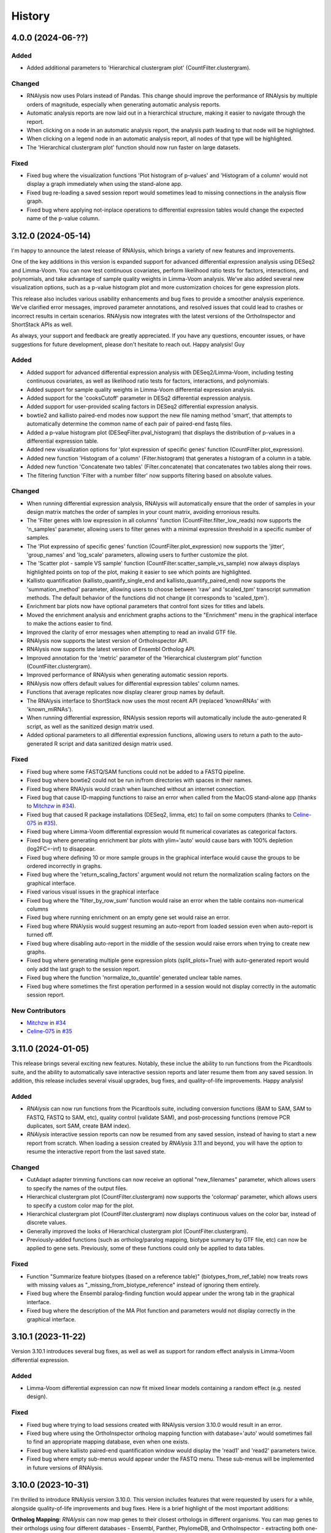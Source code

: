 =======
History
=======

4.0.0 (2024-06-??)
-------------------

Added
******
* Added additional parameters to 'Hierarchical clustergram plot' (CountFilter.clustergram).

Changed
*******
* RNAlysis now uses Polars instead of Pandas. This change should improve the performance of RNAlysis by multiple orders of magnitude, especially when generating automatic analysis reports.
* Automatic analysis reports are now laid out in a hierarchical structure, making it easier to navigate through the report.
* When clicking on a node in an automatic analysis report, the analysis path leading to that node will be highlighted.
* When clicking on a legend node in an automatic analysis report, all nodes of that type will be highlighted.
* The 'Hierarchical clustergram plot' function should now run faster on large datasets.

Fixed
******
* Fixed bug where the visualization functions 'Plot histogram of p-values' and 'Histogram of a column' would not display a graph immediately when using the stand-alone app.
* Fixed bug re-loading a saved session report would sometimes lead to missing connections in the analysis flow graph.
* Fixed bug where applying not-inplace operations to differential expression tables would change the expected name of the p-value column.

3.12.0 (2024-05-14)
-------------------
I'm happy to announce the latest release of RNAlysis, which brings a variety of new features and improvements.

One of the key additions in this version is expanded support for advanced differential expression analysis using DESeq2 and Limma-Voom.
You can now test continuous covariates, perform likelihood ratio tests for factors, interactions, and polynomials, and take advantage of sample quality weights in Limma-Voom analysis.
We've also added several new visualization options, such as a p-value histogram plot and more customization choices for gene expression plots.

This release also includes various usability enhancements and bug fixes to provide a smoother analysis experience. We've clarified error messages, improved parameter annotations, and resolved issues that could lead to crashes or incorrect results in certain scenarios. RNAlysis now integrates with the latest versions of the OrthoInspector and ShortStack APIs as well.

As always, your support and feedback are greatly appreciated.
If you have any questions, encounter issues, or have suggestions for future development, please don't hesitate to reach out.
Happy analysis!
Guy

Added
******
* Added support for advanced differential expression analysis with DESeq2/Limma-Voom, including testing continuous covariates, as well as likelihood ratio tests for factors, interactions, and polynomials.
* Added support for sample quality weights in Limma-Voom differential expression analysis.
* Added support for the 'cooksCutoff' parameter in DESq2 differential expression analysis.
* Added support for user-provided scaling factors in DESeq2 differential expression analysis.
* bowtie2 and kallisto paired-end modes now support the new file naming method 'smart', that attempts to automatically determine the common name of each pair of paired-end fastq files.
* Added a p-value histogram plot (DESeqFilter.pval_histogram) that displays the distribution of p-values in a differential expression table.
* Added new visualization options for 'plot expression of specific genes' function (CountFilter.plot_expression).
* Added new function 'Histogram of a column' (Filter.histogram) that generates a histogram of a column in a table.
* Added new function 'Concatenate two tables' (Filter.concatenate) that concatenates two tables along their rows.
* The filtering function 'Filter with a number filter' now supports filtering based on absolute values.

Changed
********
* When running differential expression analysis, RNAlysis will automatically ensure that the order of samples in your design matrix matches the order of samples in your count matrix, avoiding erronious results.
* The 'Filter genes with low expression in all columns' function (CountFilter.filter_low_reads) now supports the 'n_samples' parameter, allowing users to filter genes with a minimal expression threshold in a specific number of samples.
* The 'Plot expressino of specific genes' function (CountFilter.plot_expression) now supports the 'jitter', 'group_names' and 'log_scale' parameters, allowing users to further customize the plot.
* The 'Scatter plot - sample VS sample' function (CountFilter.scatter_sample_vs_sample) now always displays highlighted points on top of the plot, making it easier to see which points are highlighted.
* Kallisto quantification (kallisto_quantify_single_end and kallisto_quantify_paired_end) now supports the 'summation_method' parameter, allowing users to choose between 'raw' and 'scaled_tpm' transcript summation methods. The default behavior of the functions did not change (it corresponds to 'scaled_tpm').
* Enrichment bar plots now have optional parameters that control font sizes for titles and labels.
* Moved the enrichment analysis and enrichment graphs actions to the "Enrichment" menu in the graphical interface to make the actions easier to find.
* Improved the clarity of error messages when attempting to read an invalid GTF file.
* RNAlysis now supports the latest version of OrthoInspector API.
* RNAlysis now supports the latest version of Ensembl Ortholog API.
* Improved annotation for the 'metric' parameter of the 'Hierarchical clustergram plot' function (CountFilter.clustergram).
* Improved performance of RNAlysis when generating automatic session reports.
* RNAlysis now offers default values for differential expression tables' column names.
* Functions that average replicates now display clearer group names by default.
* The RNAlysis interface to ShortStack now uses the most recent API (replaced 'knownRNAs' with 'known_miRNAs').
* When running differential expression, RNAlysis session reports will automatically include the auto-generated R script, as well as the sanitized design matrix used.
* Added optional parameters to all differential expression functions, allowing users to return a path to the auto-generated R script and data sanitized design matrix used.

Fixed
*******
* Fixed bug where some FASTQ/SAM functions could not be added to a FASTQ pipeline.
* Fixed bug where bowtie2 could not be run in/from directories with spaces in their names.
* Fixed bug where RNAlysis would crash when launched without an internet connection.
* Fixed bug that cause ID-mapping functions to raise an error when called from the MacOS stand-alone app (thanks to `Mitchzw <https://github.com/Mitchzw>`_ in `#34 <https://github.com/GuyTeichman/RNAlysis/issues/34>`_).
* Fixed bug that caused R package installations (DESeq2, limma, etc) to fail on some computers (thanks to `Celine-075 <https://github.com/Celine-075>`_ in `#35 <https://github.com/GuyTeichman/RNAlysis/issues/35>`_).
* Fixed bug where Limma-Voom differential expression would fit numerical covariates as categorical factors.
* Fixed bug where generating enrichment bar plots with ylim='auto' would cause bars with 100% depletion (log2FC=-inf) to disappear.
* Fixed bug where defining 10 or more sample groups in the graphical interface would cause the groups to be ordered incorrectly in graphs.
* Fixed bug where the 'return_scaling_factors' argument would not return the normalization scaling factors on the graphical interface.
* Fixed various visual issues in the graphical interface
* Fixed bug where the 'filter_by_row_sum' function would raise an error when the table contains non-numerical columns
* Fixed bug where running enrichment on an empty gene set would raise an error.
* Fixed bug where RNAlysis would suggest resuming an auto-report from loaded session even when auto-report is turned off.
* Fixed bug where disabling auto-report in the middle of the session would raise errors when trying to create new graphs.
* Fixed bug where generating multiple gene expression plots (split_plots=True) with auto-generated report would only add the last graph to the session report.
* Fixed bug where the function 'normalize_to_quantile' generated unclear table names.
* Fixed bug where sometimes the first operation performed in a session would not display correctly in the automatic session report.

New Contributors
*****************
* `Mitchzw`_ in `#34`_
* `Celine-075`_ in `#35`_

3.11.0 (2024-01-05)
-------------------
This release brings several exciting new features.
Notably, these inclue the ability to run functions from the Picardtools suite, and the ability to automatically save interactive session reports and later resume them from any saved session.
In addition, this release includes several visual upgrades, bug fixes, and quality-of-life improvements.
Happy analysis!

Added
*******
* *RNAlysis* can now run functions from the Picardtools suite, including conversion functions (BAM to SAM, SAM to FASTQ, FASTQ to SAM, etc), quality control (validate SAM), and post-processing functions (remove PCR duplicates, sort SAM, create BAM index).
* *RNAlysis* interactive session reports can now be resumed from any saved session, instead of having to start a new report from scratch. When loading a session created by *RNAlysis* 3.11 and beyond, you will have the option to resume the interactive report from the last saved state.

Changed
********
* CutAdapt adapter trimming functions can now receive an optional "new_filenames" parameter, which allows users to specify the names of the output files.
* Hierarchical clustergram plot (CountFilter.clustergram) now supports the 'colormap' parameter, which allows users to specify a custom color map for the plot.
* Hierarchical clustergram plot (CountFilter.clustergram) now displays continuous values on the color bar, instead of discrete values.
* Generally improved the looks of Hierarchical clustergram plot (CountFilter.clustergram).
* Previously-added functions (such as ortholog/paralog mapping, biotype summary by GTF file, etc) can now be applied to gene sets. Previously, some of these functions could only be applied to data tables.

Fixed
*******
* Function "Summarize feature biotypes (based on a reference table)" (biotypes_from_ref_table) now treats rows with missing values as "_missing_from_biotype_reference" instead of ignoring them entirely.
* Fixed bug where the Ensembl paralog-finding function would appear under the wrong tab in the graphical interface.
* Fixed bug where the description of the MA Plot function and parameters would not display correctly in the graphical interface.

3.10.1 (2023-11-22)
-------------------
Version 3.10.1 introduces several bug fixes, as well as well as support for random effect analysis in Limma-Voom differential expression.

Added
*******
* Limma-Voom differential expression can now fit mixed linear models containing a random effect (e.g. nested design).


Fixed
*******
* Fixed bug where trying to load sessions created with RNAlysis version 3.10.0 would result in an error.
* Fixed bug where using the OrthoInspector ortholog mapping function with database='auto' would sometimes fail to find an appropriate mapping database, even when one exists.
* Fixed bug where kallisto paired-end quantification window would display the 'read1' and 'read2' parameters twice.
* Fixed bug where empty sub-menus would appear under the FASTQ menu. These sub-menus will be implemented in future versions of RNAlysis.

3.10.0 (2023-10-31)
-------------------
I'm thrilled to introduce RNAlysis version 3.10.0.
This version includes features that were requested by users for a while, alongside quality-of-life improvements and bug fixes.
Here is a brief highlight of the most important additions:

**Ortholog Mapping:** *RNAlysis* can now map genes to their closest orthologs in different organisms.
You can map genes to their orthologs using four different databases - Ensembl, Panther, PhylomeDB, and OrthoInspector - extracting both one-to-one and one-to-many ortholog relationships and filtering them based on their reliability.

**Discovering Paralogs:** In the same vein, *RNAlysis* now facilitates the discovery of paralogs within a specific organism, using either the Ensembl or Panther databases.

**New visualization and analysis options for Principal Component Analysis (PCA):** We've introduced new functions and parameters to allow you to get more out of your principal component analysis.

I would also like to extend my personal apology for the delay in bringing you this update.
Due to personal reasons, this release, originally scheduled for the end of August, took longer than expected.
Your patience and support have been invaluable, and I'm eager to share these exciting additions with you.
Thank you for being a part of the RNAlysis community, and stay tuned for more updates in the near future!

Added
*******
* Added new functions to the filtering module that map genes to their closest orthologs in a different organism, using four different databases: Ensembl, Panther, PhylomeDB, and OrthoInspector.
* Added new functions to the filtering module that find paralogs of genes in a given organism, using two different databases: Ensembl and Panther.
* Added new function 'Sort table by contribution to a Principal Component (PCA)' (CountFilter.sort_by_principal_component), which allows sorting of genes in a count matrix by their contribution (gene loadings) to a principal component.
* Added a new parameter called 'legend' to 'Principal Component Analysis (PCA) plot' (CountFilter.pca), which allows users to display a legend on the PCA plot with a name for each sample group/color.

Changed
********
* RNAlysis now issues a warning when users run PCA or PCA-based functions on an unnormalized count matrix.
* The 'seek_fusion_genes' and 'learn_bias' arguments for kallisto quantification (fastq.kallisto_quant_single_end and fastq.kallisto_quant_paired_end), which were depracated in kallisto versions >0.48, are no longer displayed on the graphical interface. Old Pipelines that contain these arguments will still run, but new Pipelines will not contain them.
* Long-running functions now run in the background even when the 'inplace' parameter is set to True, instead of freezing the entire graphical interface.

Fixed
*******
* Fixed bug where functions would sometimes fail to run without displaying an error message.
* Fixed bug where progress bars in the graphical interface would sometimes not disappear after reaching 100% completion.
* RNAlysis should no longer display warning messages about graph layout when graphs are scaled down.
* Fixed bug where the clustergram function (CountFilter.clustergram) would raise an error with specific sets of dependecy versions.
* Loading tables no longer raises a depracation warning when using newer versions of Pandas.

3.9.2 (2023-06-23)
------------------
This patch contains bug fixes and improved functionality for enrichment lollipop plots,
as well as bug fixes for issues with the stand-alone version.

Changed
********
* Single-set enrichment result tables now contain observed/expected values based on the XL-mHG test cutoff.
* When loading a differential expression design matrix, RNAlysis now issues an error if the design matrix column names contain invalid characters.
* Updated the scaling of enrichment lollipop plots to make small 'observed' values easier to discern.

Fixed
*******
* Fixed bug where an error message would sometimes appear after RNAlysis finishes generating an automatic session report on the stand-alone app.
* Fixed bug where enrichment lollipop plots in horizontal mode would display the observed/expected values in reverse order.
* Fixed bug where enrichment lollipop plots and the 'show_exp' parameter would not work on single-set enrichment data.
* Fixed bug where sometimes the tab label of clustering/differential expression output tables would not match the name of the generated table.

3.9.1 (2023-06-19)
------------------

Version 3.9.1 of RNAlysis introduces several improvements and fixes to further improve your analysis experience.
The release includes new optional parameters for single-set enrichment functions, compatibility improvements with newer Python versions,
improved error messaging for R scripts, and adresses minor issues related to enrichment analysis, documentation, plotting parameters, and Pipeline saving.

Added
*******
* Added new optional parameters to single-set enrichment functions, allowing users to determine the top and bottom cutoffs for the XL-mHG test ("X" and "L").

Changed
********
* RNAlysis single-set enrichment analysis using the XL-mHG test now supports Python versions >= 3.8.
* RNAlysis stand-alone app is now built on Python 3.11, improving overall performance.
* Error messages caused by running R tools such as DESeq2, Limma-Voom, and FeatureCounts will now clearly state the reason the script failed, making it easier to understand what went wrong.

Fixed
*******
* Fixed bug where enrichment analysis would raise an error when running enrichment analysis on a gene set with no relevant annotations, or a gene set that does not intersect at all with the background gene set.
* Added missing documentation for plotting parameters in some enrichment functions.
* Depracation Warning should no longer appear when generating a box-plot or enhanced box-plot with scatter=True (CountFilter.box_plot, CountFilter.enhanced_box_plot)
* Fixed bug in featureCounts single-end mode where the 'output_folder' parameter could appear as disabled.
* Fixed bug where RNAlysis would raise an error message after saving a Pipeline, even when the Pipeline was saved successfully.

3.9.0 (2023-06-09)
------------------
Version 3.9.0 of *RNAlysis* introduces several enhancements and fixes to improve your experience.
The release includes additional enrichment plot styles, a new option for PCA plots,
the ability to load and save data tables in Parquet format, and new actions in the Help menu for reporting issues and suggesting improvements.
The update also improves the performance of various functions, ensures consistency in font and theme settings,
and addresses multiple bug fixes, including issues with automatic session reports and visualization functions.

Added
*******
* Added additional parameters to enrichment bar plots (enrichment.enrichment_bar_plot), including a new plot style ('lollipop') and observed/expected labels on the graph.
* Added a new parameter to Principal Component Analysis plots (CountFilter.pca) 'plot_grid', which can enable or disable adding a grid to PCA plots.
* RNAlysis can now load and save data tables in Parquet format (.parquet)
* Added new actions to the Help menu, allowing users to report issues, suggest issues, or open discussions.

Changed
********
* Functions in the FASTQ model are now added to automatic session reports.
* Many of the functions in RNAlysis should now run faster.
* Font type, size, and color for help tooltips should now match the global font settings.
* True/False toggle switches now scale with font size.
* When loading data tables into RNAlysis, you will now see only supported file formats by default.
* Clustering PCA plots are now plotted in proportion to the % variance explained by each PC.
* The legend in clustering PCA plots is now draggable.

Fixed
*******
* Fixed bug where data tables generated through the FASTQ model would not display properly in automatic session reports.
* Fixed bug where graphs generated through the Visualize Gene Sets window would not be added to automatic analysis report.
* When saving a file through the graphical interface, automatically-suggested filenames no longer contain illegal characters.
* Improved clarity of error message when R installation folder is not found.
* Fixed bug where some input parameter widgets in the RNAlysis graphical interface would not display properly.
* RNAlysis now provides a clearer warning message when attempting to run HDBSCAN clustering, if the hdbscan package is not installed.
* Label text in PCA plots and hierarchical clustergrams should no longer be cropped outside of the visible region of the plot.
* Fixed bug where some visualization functions, such as pair-plot (CountFilter.pairplot) would not display properly due to version mismatches between pandas and seaborn.
* Improved clarity of error messages when external apps' (kallisto, bowtie2, etc) installation folders are not found.
* Fixed bug where running the RNAlysis graphical interface on a new computer would sometimes raise an error (thanks to `NeuroRookie <https://github.com/NeuroRookie>`_ in `#25 <https://github.com/GuyTeichman/RNAlysis/issues/25>`_).
* Fixed a bug where the 'min_samples' parameter in HDBSCAN clustering could not be disabled.
* Fixed a bug where applying a function to a gene set with inplace=False would cause the new gene set to be called 'New Table'.
* Fixed a bug where RNAlysis would display the message "Pipeline saved successfully", even when the user cancels the save operation.

New Contributors
*****************
* `NeuroRookie`_ in `#25`_

3.8.0 (2023-05-07)
------------------
Version 3.8.0 of *RNAlysis* comes with several exciting new features, including the ability to generate interactive analysis reports automatically.
This feature allows users to create an interactive graph of all the datasets they loaded into RNAlysis, the functions applied, and the outputs generated during the analysis.
You can read more about this feature in the `Tutorial chapter <https://guyteichman.github.io/RNAlysis/build/tutorial.html#create-analysis-report>`_ and the `User Guide chapter <https://guyteichman.github.io/RNAlysis/build/user_guide_gui.html#rnalysis-interactive-analysis-reports>`_.

The new release also includes Pipelines for FASTQ functions, the ability to export normalization scaling factors, and other changes to improve the software's performance.
RNAlysis now supports Python 3.11, and many functions should now run faster. The software's graphic interface has also improved significantly, and users will now see a clearer error message when attempting to load unsupported file formats.
Lastly, the release also fixes several bugs.

Please note that, since Python 3.7 will be reaching end of life as of June 2023, new versions of *RNAlysis* will no longer support it.

Added
*******
* You can now generate interactive analysis reports automatically using the RNAlysis graphical interface. Read more about this feature `here <https://guyteichman.github.io/RNAlysis/build/user_guide_gui.html>`_.
* Added Pipelines for the FASTQ module (SingleEndPipeline and PairedEndPipeline), allowing you to apply a series of functions (adapter trimming, alignment, quantification, etc) to a batch of sequence/alignment files.
* Added new parameter 'return_scaling_factors' to normalization functions, that allows you to access the scaling factors calculated by RNAlysis.
* Added new parameter 'gzip_output' to CutAdapt adapter trimming (fastq.trim_adapters_single_end and fastq.trim_adapters_paired_end), allowing users to determine whether or not the output files will be gzipped.

Changed
*******
* RNAlysis now supports Python 3.11, and no longer supports Python 3.7.
* Many of the functions in RNAlysis should now run faster.
* The RNAlysis graphic interface should now boot up significantly faster.
* RNAlysis now shows an easier to understand error message when users attempt to load a table in an unsupported format (e.g. Excel files).
* CutAdapt adapter trimming (fastq.trim_adapters_single_end and fastq.trim_adapters_paired_end) now outputs non-gzipped files by default.
* Standardized all plotting functions in the filtering module to return a matplotlib Figure object, which can be further modified by users.

Fixed
*******
* RNAlysis failing to map gene IDs during GO enrichment analysis should no longer raise an error (thanks to `clockgene <https://github.com/clockgene>`_ in `#16 <https://github.com/GuyTeichman/RNAlysis/issues/16>`_).
* Fixed bug where the Command History window would not display history of the current tab immediately after clearing the current session.
* Fixed bug where adapter trimming would fail to run when using CutAdapt version >= 4.4.0.
* Fixed bug where 'Filter rows with duplicate names/IDs' (Filter.filter_duplicate_ids) would raise an error when applied to some tables.

New Contributors
*****************
* `clockgene`_ in `#16`_


3.7.0 (2023-04-07)
------------------
This version introduces small RNA read alignment using ShortStack, new filtering functions, a new optional parameter for Principal Component Analysis, improvements to the graphical interface, and bug fixes.

Added
*******
* Added small RNA read alignment using ShortStack (fastq.shortstack_align_smallrna).
* Added new filtering function 'Filter specific rows by name' (Filter.filter_by_row_name).
* Added new filtering function 'Filter rows with duplicate names/IDs' (Filter.filter_duplicate_ids).
* Function parameters in pop-up windows in the graphical interface can now be imported and exported.
* Added new parameter to Principal Component Analysis (CountFilter.pca) 'proportional_axes', that allows you to make the PCA projection axes proportional to the percentage of variance each PC explains.
* Improved clarity of error messages in the graphical interface.

Changed
*******
* Tables loaded into RNAlysis that use integer-indices will now be converted to use string-indices.
* Refactored CountFilter.from_folder into CountFilter.from_folder_htseqcount, and added a new CountFilter.from_folder method that accepts a folder of count files in any format.
* In the RNAlysis graphical interface, optional parameters that can be disabled will now display the hint "disable this parammeter?" instead of "disable input?".
* Added optional parameter 'ylim' to 'create enrichment bar-plot' function (enrichment.enrichment_bar_plot), allowing users to determine the Y-axis limits of the bar plot.
* Updated function signatures of 'Visualize gene ontology' and 'Visualize KEGG pathway' (enrichment.gene_ontology_graph and enrichment.kegg_pathway_graph) to make more sense.
* Removed parameter 'report_read_assignment_path' from featureCounts feature counting (fastq.featurecounts_single_end and fastq.featurecounts_paired_end).
* The RNAlysis graphical interface should now load more quickly.
* Progress bars in the graphical interface should now reflect elapsed/remaining time for tasks more accurately.

Fixed
*******
* Fixed bug in the function 'Split into Higly and Lowly expressed genes' (Filter.split_by_reads) where the two resulting tables would be named incorrectly (highly-expressed genes would be labeled 'belowXreads' and vice-versa).
* Fixed bug where the 'column' parameter of some functions ('Filter by percentile', 'Split by percentile', 'Filter with a number filter', 'Filter with a text filter') would not automatically detect column names in the graphical interface.
* Fixed bug where the 'numerator' and 'denominator' parameters of of the function 'Calculate fold change' would not automatically detect column names in the graphical interface.
* Fixed bug where tables with integer-indices could not be visualized properly through the graphical interface.
* Fixed bug in the function 'featureCounts single-end' (fastq.featurecounts_single_end) where setting parameter 'report_read_assignment' to any value other than None would raise an error.
* Functions that take column name/names as input (transform, filter_missing_values, filter_percentile, split_percentile) can now be applied to fold change tables (FoldCangeFilter objects).
* Fixed bug where the description for the 'n_bars' parameter of the 'create enrichment bar-plot' function (enrichment.enrichment_bar_plot) would not display properly.
* 'Visualize gene ontology' and 'Visualize KEGG pathway' (enrichment.gene_ontology_graph and enrichment.kegg_pathway_graph) now have proper parameter descriptions.
* Fixed bug where in-place intersection and difference in the filtering module would fail when using recent versions of pandas.
* Fixed bug where graphs generated through the Visualize Gene Sets window would not immediately display when using the RNAlysis stand-alone app.

3.6.2 (2023-03-25)
------------------
This version introduces quality-of-life changes to the graphical interface, as well as bug fixes.

Added
*******
* Sample groupings in functions such as PCA, Pair-plot, etc., can now be imported and exported through the graphical interface.

Fixed
*******
* Fixed bug where the stand-alone Mac version of RNAlysis would sometimes fail to map gene IDs (directly or in enrichment analysis).

3.6.1 (2023-03-22)
------------------
This version introduces minor bug fixes.

Changed
********
* DESeq2 automatic installation should now work more reliably.

Fixed
******
* Fixed bug where PCA plots would not display on the stand-alone app unless another visualization function was applied afterwards.
* Fixed bug where Pipelines that contain specific functions (such as translating gene IDs/filtering biotypes from GTF file) would fail to run through the graphical interface.
* GO Annotations annotated by ComplexPortal are now supported by RNAlysis.

3.6.0 (2023-03-07)
------------------
This version introduces improvements to the usability and clarity of the graphic interface,
new methods for automatic estimation of the number of clusters in a dataset,
and various bug fixes.

Added
******
* Added three new methods for automatic estimation of the number of clusters in a dataset: Callinski-Harabasz, Davies-Bouldin, and Bayesian Information Criterieon.
* Added a 'Close all Figures' actions to the 'View' menu of the *RNAlysis* graphic interface.
* Added an 'interactive' parameter to Volcano Plots (DESeqFilter.volcano_plot) and 'Scatter Sample Vs Sample' (CountFilter.scatter_sample_vs_sample), allowing user to label data points interactively by clicking on them.
* Added more optional plotting parameters to Volcano Plots (DESeqFilter.volcano_plot) and 'Scatter Sample Vs Sample' (CountFilter.scatter_sample_vs_sample).

Changed
********
* Progress bars are now integrated into the main *RNAlysis* window instead of opening as a dialog box.
* Information about running proccesses and functions is now displayed in the main *RNAlysis* window.
* It is now possible to cancel queued jobs through the *RNAlysis* graphic interface.
* When loading multiple data tables at the same time, it is now possible to change the table type of all data tables at once, instead of one-by-one.

Fixed
******
* RNAlysis KEGG enrichment should now match the new KEGG annotation format from March 1st 2023.
* Fixed bug where importing *RNAlysis* would raise ImportError when cutadapt is not installed.
* Fixed bug where the 'Run' button in the Enrichment Analysis window would grey out whenever the enrichment dataset is changed.
* Fixed bug where the *RNAlysis* stand-alone versions were unable to export Figures in specific formats (e.g. PDF, SVG).
* Fixed bug where functions that depend on R scripts (such as DESeq2 and limma) would sometimes fail to run on MacOS (thanks to Matthias Wilm and `sandyl27 <https://github.com/sandyl27>`_ in `#12 <https://github.com/GuyTeichman/RNAlysis/issues/12>`_).
* Fixed bug where running limma-voom with a design matrix whose column names contained spaces or special characterse would raise an error.
* Fixed bug where the 'highlight' parameter of CountFilter.scatter_sample_vs_sample would not work when used through the graphic interface.
* Fixed bug where enrichment analysis would sometimes fail to run when 'exclude_unannotated_genes' is set to False.
* Fixed bug where translate_gene_ids() would fail for RankedSet objects.
* Fixed bug where filtering gene sets by user-defined attributes (FeatureSet.filter_by_attribute()) would occasionally fail to run.

New Contributors
*****************
* `sandyl27`_ in `#12`_

3.5.2 (2023-02-23)
------------------
This version includes bug fixes for a few quality-of-life issues which were introduced in version RNAlysis 3.5.0.

Changed
********
* It is now possible to change the parallel backend of performance-intensive functions such as clustering an enrichment analysis in non-standalone versions of RNAlysis.
* Expanded the Frequently Asked Questions page.
* Added Perl as a dependency for Windows users on the How to Install page.
* Automatic row colours in column-picking tables should no longer mismatch with font colors in a way that obscures visibility.

Fixed
*****
* Fixed bug where occasionally newly-created tabs would open twice instead of once.
* Fixed bug where the 'Add Function' button of the Pipeline window would appear in the wrong location.
* Fixed bug where RNAlysis sessions saved after version 3.5.0 which contain gene sets would raise an error when loaded.
* Fixed typos in the RNAlysis tutorial.

3.5.1 (2023-02-22)
------------------
This version introduces minor bug fixes.

Fixed
*****
* Fixed bug where the *RNAlysis* stand-alone app would sometimes fail to run CutAdapt (thanks to Matthias Wilm).
* Fixed bug where the User Guide action in the graphical interface would point to the Tutorial, and vice versa.
* The X and Y axis labels on volcano plots should now format the 'log' in the label correctly.

3.5.0 (2023-02-08)
------------------
This version introduces new features such as differential expression analysis with the Limma-Voom pipeline,
customizable databases for the quick-search function, basic filtering and procrssing functions for gene sets,
improved progammatic API for FeatureSet and RankedSet objects, and RPKM and TPM read count normalization.
Several changes have been made to improve the user experience, including updated documentation,
improved clarity of function tooltips, clearer output formats, and faster download speeds for tutorial videos.

Added
*******
* Added differential expression analysis with the Limma-Voom pipelines (CountFilter.differential_expression_limma_voom)
* You can now select which databases to display in the right-click quick-search menu, using the settings menu.
* Gene sets now support some basic operations (filtering, gene ID translating, etc) through the graphical interface.
* enrichment.FeatureSet and enrichment.RankedSet now support some filtering operations from the filtering module (such as filtering by user-defined attributes, GO terms, or KEGG pathways).
* Added reads-per-kilobase-million (RPKM) and transcripts-per-million (TPM) normalization methods (CountFilter.normalize_to_rpkm() and CountFilter.normalize_to_tpm()).

Changed
********
* Classes enrichment.FeatureSet and enrichment.RankedSet now inherit from Python base-class set, and can be interacted with like other Python sets. The old API and attributes of these classes were maintained as they were.
* Improved documentation for some functions.
* Function selection tooltips should now display information more clearly.
* Pipelines that contain consecutive clustering/splitting functions will now return their outputs in a clearer format.
* Enrichment bar-plots should now adjust the x-axis limits more tightly to fit the displayed data.
* Improved clarity of automatic titles in enrichment plots.
* Download/update speed of tutorial videos has improved significantly.

Fixed
******
* Fixed bug where Pipelines would not always properly run 'translate_gene_ids'

3.4.2 (2023-02-01)
------------------
This version introduces minor bug fixes.

Fixed
******
* Fixed bug where updating RNAlysis through the graphical interface would not update some of the optional dependencies.
* Fixed typos in the documentation.

3.4.0 (2023-02-01)
------------------
From this release forward, *RNAlysis* is made available as a stand-alone app for Windows and MacOS. You can download these stand-alone versions from the GitHub Releases page.
In addition, new features were added, including new plots, filtering functions, integration of the external tools bowtie2 and featureCounts, and the ability to generate Gene Ontology Graphs and KEGG Pathway Graphs without running enrichment analysis from scratch.

Added
******
* Added a Scree Plot (explained variance per PC) to Principle Component Analysis
* Added CountFilter.split_by_principal_component(), allowing users to filter genes based on their contributions (loadings) to PCA Principal Components.
* Added Filter.drop_columns
* Added support for the Sharpened Cosine distance metric in clustering analyses
* KEGG enrichment can now generate KEGG pathway graphs for pathways that were found to be statistically significant
* Added functions to the enrichment module that can generate KEGG Pathway or Gene Ontology plots based on previously-generated enrichment results
* You can now clear the *RNAlysis* cache from the *RNAlysis* GUI, or through the general module.
* Added bowtie2 alignment to the fastq module.
* Added FeatureCounts feature-counting to the fastq module.
* You can now choose whether or not to discard genes from enrichment analysis if they have no annotations associated with them.
* When right-clicking on a specific cell in a table or line in a gene set view, a context menu will open, allowing you to copy the associated value, or look it up in one of few common biology databases.
* Added sections to the programmatic user guide about the `fastq` module.

Changed
********
* Replaced the 'parallel' parameter in enrichment functions with the 'parallel_backend' parameter, allowing users to choose which parallel backend (if any) will be used in the function.
* Added 'parallel_backend' parameter to all clustering functions under the filtering module.
* When generating Gene Ontology/KEGG Pathway graphs, users can choose whether or not to generate the figure in an additional separate file.
* Updated type annotations of some functions to be more precise and helpful (for example, setting a lower bound on some int function parameters).
* The colorbar ticks in enrichment bar plots now match the axis ticks on the main axis.
* Slight improvements in GUI performance, stability, and looks.
* Slight improvements in performance of enrichment analysis when examining a small number of attributes.
* enrichment.plot_enrichment() was replaced by enrichment.enrichment_bar_plot().
* CountFilter.differential_expression() has new optional parameter `output_folder`, which allows users to save the generated data tables and the R script that generated them into a specified folder.

Fixed
******
* In CountFilter.differential_expression_deseq2(), fixed a bug where design matrix files with non-comma delimiters would cause an error (thanks to `Mintxoklet <https://github.com/Mintxoklet>`_ in `#7 <https://github.com/GuyTeichman/RNAlysis/issues/7>`_)
* Fixed bug where setup.py would install a directory named tests into site-packages folder (thanks to `Bipin Kumar <https://github.com/kbipinkumar>`_ in `#9 <https://github.com/GuyTeichman/RNAlysis/issues/9>`_)
* Fixed bug where the windows of some functions (differential expression, adapter trimming, etc) did not show a link to the function's documentation page.
* Fixed typos in some parts of the *RNAlysis* documentation
* When filtering a table by a single user-defined attribute, the automatic table name will now be more informative about the operation applied.
* Fixed bug where occasionally a Pipeline or Function would generate multiple tables of the same name, but only one of them will appear in the GUI.
* Fixed bug where occasionally significance asterisks on enrichment bar-plots would appear in the wrong location.
* Fixed bug where fastq.create_kallisto_index() (Create Kallisto Index) would not make use of the `make_unique` parameter (thanks to Matthias Wilm)

Removed
********
* Removed the previously-deprecated functions `enrichment.enrich_randomization()` and `enrichment.enrich_hypergeometric()`.



New Contributors
*****************
* `Mintxoklet`_ in `#7`_
* `Bipin Kumar`_ in `#9`_
* Matthias Wilm

3.3.0 (2022-12-02)
------------------
* This version introduced quality-of-life improvements to the graphical user interface.

Added
******
* Added a Frequently Asked Questions page, and linked all *RNAlysis* help material inside the graphical interface Help menu.
* Pipelines can now be edited and deleted through the Pipeline menu of the graphical interface.
* Added Contributing page to the documentation, with basic guidelines on how you can contribute to the *RNAlysis* project!

Changed
*******
* All open tabs are now always visible in the main menu screen. Tab names are now shortened with ellipsis if nessecary.
* The right-click context menu of the main menu tabs now allows users to open a new tab at a specific position, or close a specific tab/tabs to the right/tabs to the left/all other tabs.
* *RNAlysis* documentation is now split into GUI documentation (quick-start video guide, tutorial, GUI user guide), and programmatic documentation (programmatic user guide)
* Improved readability of *RNAlysis* logs
* Pipelines are now exported with additional metadata - the version of *RNAlysis* they were exported from, and the date and time it was exported. This metadata should not affect Pipelines that were created in older versions, and does not affect the way Pipelines are applied to data tables.

Fixed
******
* *RNAlysis* now warns users if they attempt to overwrite an existing Pipeline.
* Fixed an incorrect keyboard shortcut for Export Pipeline action

3.2.2 (2022-11-25)
------------------


Fixed
******
* Fixed bug with DESeq2 automatic installation on Windows computers.

3.2.1 (2022-11-25)
------------------

Changed
*******
* Updated citation information for *RNAlysis*

Fixed
******
* Fixed typos in the *RNAlysis* tutorial

3.2.0 (2022-11-23)
------------------
* This version introduces quality-of-life changes to the graphical user interface, functions for translating gene IDs and running differential expression analysis, and extends RNAlysis to support Python versions 3.9 and 3.10.

Added
******
* Added Filter.translate_gene_ids()
* Added CountFilter.differential_expression_deseq2()
* Added Filter.filter_by_kegg_annotations()
* Added Filter.filter_by_go_annotations()
* Added CountFilter.average_replicate_samples()
* Added fastq module that contains adapter-trimming functions utilizing CutAdapt, and mRNA-sequencing quantification using kallisto.

Changed
*******
* Added additional plotting parameters to visualization functions.
* Improved performance of some aspects of the graphical user interface.
* RNAlysis' basic features are now supported on Python versions 3.9 and 3.10.
* CountFilter.pca() now generates a plot for *every* pair of Principal Components requested by the user.
* CountFilter.split_clicom() now supports clustering each batch of replicates separately, using the 'replicates_grouping' parameter
* Biotype-based filtering and summary can now be done based on GTF annotation files instead of a Biotype Reference Table.
* Filter.biotypes() was refactored into Filter.biotypes_from_ref_table()
* Filter.filter_biotype() was refactored into Filter.filter_biotype_from_ref_table()

Fixed
******
* Users can now queue multiple computationally-intense enrichment/clustering tasks while another task is running.
* Fixed a bug where sometimes some function parameters would disappear from the graphical user interface.
* Fixed a bug where exceptions during computationally-intense tasks would cause *RNAlysis* to crash.
* Auxillary windows are now properly minimized when analysis starts, and restored when analysis ends or encounters an error.

3.1.0 (2022-10-16)
------------------
* This version introduces new count matrix normalization methods, as well as MA plots and minor bug fixes.

Added
******
* Added the visualization function ma_plot() for CountFilter
* Added functions for the normalization functions Relative Log Ratio (RLE), Trimmed Mean of M-values (TMM), Median of Ratios (MRN), Quantile normalization (quantile)

Changed
*******
* CountFilter.normalize_to_rpm() was renamed to CountFilter.normalize_to_rpm_htseqcount(), and was supplemented by the more general function for normalizing to Reads Per Million CountFilter.normalize_to_rpm()

Fixed
******
* Fixed a bug where some elements of the graphical user interface would not display correctly

3.0.1 (2022-10-12)
------------------
* This version fixes a bug with displaying the tutorial videos in the graphical user interface.


3.0.0 (2022-10-10)
------------------
* This version introduces a graphical user interface for RNAlysis, as well as new functions for KEGG Pathways enrichment analysis.


Added
******
* RNAlysis now includes a graphical user interface
* Pipelines can now be imported and exported
* Enrichment and single-set-enrichment for KEGG pathway data

Changed
*******
* Added function FeatureSet.user_defined_enrichment(), which will replace FeatureSet.enrich_hypergeometric() and FeatureSet.enrich_randomization()
* Updated signature of enrichment.venn_diagram
* enrichment.venn_diagram and enrichment.upset_plot can now be generated on a user-supplied FIgure
* Clustering functions now apply a power transform to count data prior to clustering by default
* Non-deprecated enrichment functions no longer filter the background set by biotype by default
* Changed signature of CountFilter.pca, CountFilter.box_plot, CountFilter.enhanced_box_plot, CountFilter.clustergram, and CountFilter.pairplot to ensure consistency among visualization functions.

Fixed
******
* enrichment.venn_diagram can now be plotted with outlines when the circles are unweighted
* Fixed bug in Pipeline.apply_to() where a Filter object would be returned even when the Pipeline was applied inplace


2.1.1 (2022-07-05)
------------------
* This version fixes issues with running GO enrichment that resulted from recent changes to UniProt's API.  Moreover, this version slightly improves the performance of some functions.

Changed
*******
* Fixed issues with running GO enrichment that resulted from changes to UniProt's API.
* Some functions that fetch annotations now cache their results, leading to improved runtimes.
* Updated the documentation of some functions to better reflect their usage and input parameters.

2.1.0 (2022-04-16)
------------------
* This version introduces multiple new features, as well as generally improved graphs and quality-of-life changes.

Added
******
* GO enrichment can now generate Ontology Graphs for the statistically significant GO terms.
* Added CountFilter.split_clicom(), an implementation of the CLICOM ensemble-based clustering method (Mimaroglu and Yagci 2012).
* Added Filter.transform(), a method that can transform your data tables with either predefined or user-defined transformations.

Changed
*******
* CountFilter.pairplot() now uses a logarithmic scale by default.
* Visually improved the graphs generated by many functions, including CountFilter.pairplot() and CountFilter.plot_expression().
* The clusters resulting from all clustering functions are now sorted by size instead of being sorted randomly.

Fixed
******
* Minor bug fixes.


2.0.1 (2022-04-02)
------------------
* This version introduces small bug fixes, as well as a new function in the Filtering module.

Added
******
* Added Filter.majority_vote_intersection(), which returns a set/string of the features that appear in at least (majority_threhold * 100)% of the given Filter objects/sets.

Changed
*******
* When mapping/inferring taxon IDs during GO enrichment analysis, organisms will now be prioritized based on their taxon ID values (numerically lower IDs will be considered to be more relevant).

Fixed
******
* Fixed bug that occured when mapping/inferring taxon IDs during GO enrichment analysis, where integer taxon IDs would be matched by name similarity before trying an exact ID match, leading to spurious matches.
* Fixed bug that occursed when plotting clustering results with style='all' on Python 3.8.

2.0.0 (2021-12-05)
------------------
* This version introduces new method to cluster your read count matrices, including K-Means/Medoids clustering, Hierarchical clustering, and HDBSCAN.
* This version introduces many new ways to perform enrichment analysis and to visualize your results, including highly customizable GO Enrichment, enrichment based on ranked lists of genes, and enrichment for non-categorical attributes.
* This version introduces Pipelines - a quicker and more convenient way to apply a particular analysis pipeline to multiple Filter objects.
* This version improves the performance of many functions in RNAlysis, and in particular the performance of randomization tests.
* This version includes changes to names and signatures of some functions in the module, as elaborated below.


Added
******
* Added class Pipeline to filtering module, which applies a series of filter functions to specified Filter objects.
* Added CountFilter.split_kmeans(), CountFilter.split_kmedoids(), CountFilter.split_hierarchical() and CountFilter.split_hdbscan(), which split your read count matrices into clusters with similar expression patterns.
* Added class RankedSet to enrichment module, which accepts a ranked list of genes/features, and can perform single-list enrichment analysis
* Added RankedSet.single_set_enrichment(), which can perfofm single-list enrichment analysis of user-defined attributes using XL-mHG test (see `Eden et al. (PLoS Comput Biol, 2007) <https://dx.doi.org/10.1371/journal.pcbi.0030039>`_  and `Wagner (PLoS One, 2015) <https://dx.doi.org/10.1371/journal.pone.0143196>`_ ).
* Added FeatureSet.go_enrichment() and RankedSet.single_set_go_enrichment(), which let you compute Gene Ontology enrichment for any organism of your choice, and filter the GO annotations used according to your preferences.
* Added FeatureSet.enrich_hypergeometric(), which can perform enrichment analysis using the Hypergeometric Test.
* Added more visualization functions, such CountFilter.enhanced_box_plot().
* Added FeatureSet.change_set_name(), to give a new 'set_name' to a FeatureSet object.


Changed
*******
* FeatureSet.enrich_randomization_parallel() was deprecated. Instead, you can compute your enrichment analysis with parallel computing by calling FeatureSet.enrich_randomization() with the argument 'parallel_processing=True'. Moreover, parallel session will now start automatically if one was not already active.
* Improved running time of enrich_randomization() about six-fold.
* Filter objects can be created from any delimiter-separated file format (.csv, .tsv, .txt, etc).
* CountFilter.pca() can now be plotted without labeled points.
* Filter.index_string is now sorted by the current order of indices in the Filter object, instead of by alphabetical order.
* CountFilter.violin_plot() now accepts a y_title argument.
* Added more optional arguments to visualization functions such as CountFilter.violin_plot() and CountFilter.clustergram().
* Automatic filenames for Filter objects should now reflect more clearly the operations that were performed.
* The DataFrame returned by enrich_randomization() and enrich_randomization_parallel() now contains the additional column 'data_scale', determined by the new optional argument 'data_scale'.
* The columns 'n obs' and 'n exp' in the DataFrame returned by enrich_randomization() and enrich_randomization_parallel() were renamed to 'obs' and 'exp' respectively.
* FeatureSets no longer support in-place set operations (intersection, union, difference, symmetric difference). Instead, these functions return a new FeatureSet.
* Filter.biotypes_from_ref_table() now accepts the boolean parameter 'long_format' instead of the str parameter 'format'.
* Filter.biotypes_from_ref_table() and FeatureSet.biotypes_from_ref_table() now count features which do not appear in the Biotype Reference Table as '_missing_from_biotype_reference' instead of 'not_in_biotype_reference'.

Fixed
******
* Updated type-hinting of specific functions.
* Filter.biotypes_from_ref_table() and FeatureSet.biotypes_from_ref_table() now support Biotype Reference Tables with different column names.
* Generally improved performance of RNAlysis.
* Fixed bug in Filter.filter_percentile() where the value at the exact percentile speficied (e.g. the median for percentile=0.5) would be removed from the Filter object.
* Fixed bug in enrichment.FeatureSet, where creating a FeatureSet from input string would result in an empty set.
* Various minor bug fixes.





1.3.5 (2020-05-27)
------------------
* This version introduces minor bug fixes and a few more visualization options.

Added
******
* Added Filter.filter_missing_values(), which can remove rows with NaN values in some (or all) columns.
* Added the visualization function CountFilter.box_plot().

Changed
*******
* Updated docstrings and printouts of several functions.
* Slightly improved speed and performance across the board.
* Filter.feature_string() is now sorted alphabetically.
* Enrichment randomization functions in the enrichment module now accept a 'random_seed' argument, to be able to generate consistent results over multiple sessions.
* Enrichment randomization functions can now return the matplotlib Figure object, in addition to the results table.


Fixed
******
* Fixed DepracationWarning on parsing functions from the general module.
* Fixed bug where saving csv files on Linux systems would save the files under the wrong directory.
* Fixed a bug where UTF-8-encoded Reference Tables won't be loaded correctly
* Fixed a bug where enrichment.upsetplot() and enrichment.venn_diagram() would sometimes modify the user dict input 'objs'.
* Fixed a bug in CountFilter.pairplot where log2 would be calculated without a pseudocount added, leading to division by 0.




1.3.4 (2020-04-07)
------------------
* This version fixed a bug that prevented installation of the package.


Changed
*******
* Updated docstrings and printouts of several functions


Fixed
******
* Fixed a bug with installation of the previous version






1.3.3 (2020-03-28)
------------------
* First stable release on PyPI.


Added
******
* Added Filter.sort(), and upgraded the functionality of Filter.filter_top_n().
* Added UpSet plots and Venn diagrams to enrichment module.
* User-defined biotype reference tables can now be used.
* Filter operations now print out the result of the operation.
* Enrichment randomization tests now also support non-WBGene indexing.
* Filter.biotypes_from_ref_table() and FeatureSet.biotypes_from_ref_table() now report genes that don't appear in the biotype reference table.
* Filter.biotypes_from_ref_table() can now give a long-form report with descriptive statistics of all columns, grouped by biotype.
* Added code examples to the user guide and to the docstrings of most functions.


Changed
*******
* Changed argument order and default values in filtering.CountFilter.from_folder_htseqcount().
* Changed default title in scatter_sample_vs_sample().
* Changed default filename in CountFilter.fold_change().
* Settings are now saved in a .yaml format. Reading and writing of settings have been modified.
* Changed argument name 'deseq_highlight' to 'highlight' in scatter_sample_vs_sample(). It can now accept any Filter object.
* Updated documentation and default 'mode' value for FeatureSet.go_enrichment().
* Updated the signature and function of general.load_csv() to be clearer and more predictable.
* Changed argument names in CountFilter.from_folder_htseqcount().
* Modified names and signatures of .csv test files functions to make them more comprehensible.
* Renamed 'Filter.filter_by_ref_table_attr()' to 'Filter.filter_by_attribute()'.
* Renamed 'Filter.split_by_ref_table_attr()' to 'Filter.split_by_attribute()'.
* Renamed 'Filter.norm_reads_with_size_factor()' to 'Filter.normalize_with_scaling_factors()'. It can now use any set of scaling factors to normalize libraries.
* Renamed 'Filter.norm_reads_to_rpm()' to 'Filter.normalize_to_rpm()'.
* Made some functions in the general module hidden.


Fixed
******
* Various bug fixes


Removed
********
* Removed the 'feature_name_to_wbgene' module from RNAlysis.






1.3.2 (2019-12-11)
------------------

* First beta release on PyPI.
